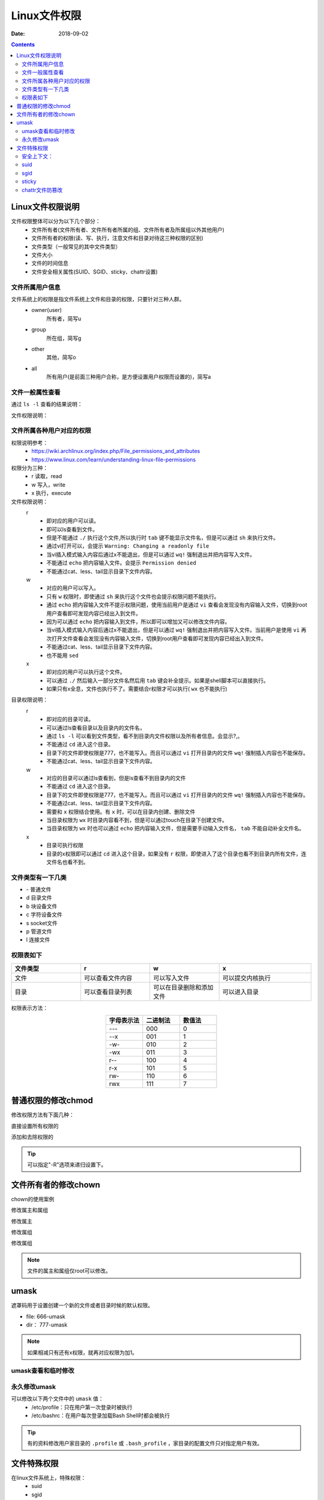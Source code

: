 .. _zzjlogin-linuxfileacl:

=======================================
Linux文件权限
=======================================

:Date: 2018-09-02

.. contents::

Linux文件权限说明
=======================================

文件权限整体可以分为以下几个部分：
    - 文件所有者(文件所有者、文件所有者所属的组、文件所有者及所属组以外其他用户)
    - 文件所有者的权限(读、写、执行，注意文件和目录对待这三种权限的区别)
    - 文件类型（一般常见的其中文件类型）
    - 文件大小
    - 文件的时间信息
    - 文件安全相关属性(SUID、SGID、sticky、chattr设置)
    

文件所属用户信息
---------------------------------------

文件系统上的权限是指文件系统上文件和目录的权限，只要针对三种人群。
    - owner(user)
        所有者，简写u
    - group
        所在组，简写g
    - other
        其他，简写o
    - all
        所有用户(是前面三种用户合称，是方便设置用户权限而设置的)，简写a


文件一般属性查看
---------------------------------------

通过 ``ls -l`` 查看的结果说明：

.. image:: /images/server/linux/linuxfilels.png
    :align: center
    :alt: zzjlogin's image loss

文件权限说明：

.. image:: /images/server/linux/linuxfileprivilege.png
    :align: center
    :alt: zzjlogin's image loss


文件所属各种用户对应的权限
---------------------------------------

权限说明参考：
    - https://wiki.archlinux.org/index.php/File_permissions_and_attributes
    - https://www.linux.com/learn/understanding-linux-file-permissions

权限分为三种：
    - r 读取，read
    - w 写入，write
    - x 执行，execute

文件权限说明：
    r
        - 即对应的用户可以读。
        - 即可以ls查看到文件。
        - 但是不能通过 ``./`` 执行这个文件,所以执行时 ``tab`` 键不能显示文件名，但是可以通过 ``sh`` 来执行文件。
        - 通过vi打开可以，会提示 ``Warning: Changing a readonly file``
        - 当vi插入模式输入内容后通过x不能退出，但是可以通过 ``wq!`` 强制退出并把内容写入文件。
        - 不能通过 ``echo`` 把内容输入文件。会提示 ``Permission denied``
        - 不能通过cat、less、tail显示目录下文件内容。
    
    w
        - 对应的用户可以写入。
        - 只有 ``w`` 权限时，即使通过 ``sh`` 来执行这个文件也会提示权限问题不能执行。
        - 通过 ``echo`` 把内容输入文件不提示权限问题，使用当前用户是通过 ``vi`` 查看会发现没有内容输入文件，切换到root用户查看即可发现内容已经出入到文件。
        - 因为可以通过 ``echo`` 把内容输入到文件，所以即可以增加又可以修改文件内容。
        - 当vi插入模式输入内容后通过x不能退出，但是可以通过 ``wq!`` 强制退出并把内容写入文件。当前用户是使用 ``vi`` 再次打开文件查看会发现没有内容输入文件，切换到root用户查看即可发现内容已经出入到文件。
        - 不能通过cat、less、tail显示目录下文件内容。
        - 也不能用 ``sed``
    x
        - 即对应的用户可以执行这个文件。
        - 可以通过 ``./`` 然后输入一部分文件名然后用 ``tab`` 键会补全提示。如果是shell脚本可以直接执行。
        - 如果只有x全息，文件也执行不了。需要结合r权限才可以执行( ``wx`` 也不能执行)



目录权限说明：
    r
        - 即对应的目录可读。
        - 可以通过ls查看目录以及目录内的文件名，
        - 通过 ``ls -l`` 可以看到文件类型，看不到目录内文件权限以及所有者信息。会显示?,。
        - 不能通过 ``cd`` 进入这个目录。
        - 目录下的文件即使权限是777，也不能写入。而且可以通过 ``vi`` 打开目录内的文件 ``wq!`` 强制插入内容也不能保存。
        - 不能通过cat、less、tail显示目录下文件内容。
    w
        - 对应的目录可以通过ls查看到，但是ls查看不到目录内的文件
        - 不能通过 ``cd`` 进入这个目录。
        - 目录下的文件即使权限是777，也不能写入。而且可以通过 ``vi`` 打开目录内的文件 ``wq!`` 强制插入内容也不能保存。
        - 不能通过cat、less、tail显示目录下文件内容。
        - 需要和 ``x`` 权限结合使用。有 ``x`` 时，可以在目录内创建、删除文件
        - 当目录权限为 ``wx`` 时目录内容看不到，但是可以通过touch在目录下创建文件。
        - 当目录权限为 ``wx`` 时也可以通过 ``echo`` 把内容输入文件，但是需要手动输入文件名， ``tab`` 不能自动补全文件名。
    x
        - 目录可执行权限
        - 目录的x权限即可以通过 ``cd`` 进入这个目录，如果没有 ``r`` 权限，即使进入了这个目录也看不到目录内所有文件，连文件名也看不到。


文件类型有一下几类
---------------------------------------

- \-            普通文件
- d             目录文件
- b             块设备文件
- c             字符设备文件
- s             socket文件
- p             管道文件
- l             连接文件

权限表如下
---------------------------------------

.. csv-table::
    :align: center
    :header: "文件类型","r","w","x"
    :widths: 30,30,30,40

    "文件","可以查看文件内容","可以写入文件","可以提交内核执行"
    "目录","可以查看目录列表","可以在目录删除和添加文件","可以进入目录"

权限表示方法： 

.. csv-table:: 
    :header: "字母表示法","二进制法","数值法"
    :widths: 30,30,30
    :align: center

    "---","000","0"
    "--x","001","1"
    "-w-","010","2"
    "-wx","011","3"
    "r--","100","4"
    "r-x","101","5"
    "rw-","110","6"
    "rwx","111","7"



普通权限的修改chmod
=======================================

修改权限方法有下面几种：

.. code-block:: bash
    :linenos:

直接设置所有权限的

.. code-block:: bash
    :linenos:

    chmod 644 file1
    chmod a=rwx,g=rw,o=--- file1

添加和去除权限的

.. code-block:: bash
    :linenos:

    chmod a+x file1
    chmod o-x file1

.. tip:: 可以指定"-R"选项来递归设置下。

文件所有者的修改chown
=======================================

chown的使用案例


修改属主和属组

.. code-block:: bash
    :linenos:

    chown mysql.mysql file.txt

修改属主

.. code-block:: bash
    :linenos:

    chown mysql file.txt

修改属组

.. code-block:: bash
    :linenos:

    chown .mysql file.txt 

修改属组

.. code-block:: bash
    :linenos:

    chgrp mysql file.txt

.. note:: 文件的属主和属组仅root可以修改。

umask
=======================================

遮罩码用于设置创建一个新的文件或者目录时候的默认权限。

- file: 666-umask
- dir： 777-umask

.. note:: 如果相减只有还有x权限，就再对应权限为加1。



umask查看和临时修改
---------------------------------------


.. code-block:: bash
    :linenos:

    [root@centos-155 ~]# umask
    0022
    [root@centos-155 ~]# umask 0002
    [root@centos-155 ~]# umask
    0002
    [root@centos-155 ~]# umask 0022
    [root@centos-155 ~]# umask
    0022


永久修改umask
---------------------------------------

可以修改以下两个文件中的 ``umask`` 值：
    - /etc/profile：只在用户第一次登录时被执行
    - /etc/bashrc：在用户每次登录加载Bash Shell时都会被执行

.. tip::
    有的资料修改用户家目录的 ``.profile`` 或 ``.bash_profile`` ，家目录的配置文件只对指定用户有效。

文件特殊权限
=======================================

在linux文件系统上，特殊权限：
    - suid
    - sgid
    - sticky
    - chattr命令设置的权限保护

安全上下文： 
--------------------------------------------------------------------

前提条件： 进程有属主和属组，文件有属主和属组。

1. 任何一个可执行程序文件能不能启动为进程，取决于发起者对程序文件是否有执行权限。
#. 启动为进程之后，其进程的属主为发起者，进程的属组为发起者所属组。
#. 进程访问文件时候的权限，取决于进程的发起者。
#. 进程的发起者同文件的属主，则应用文件的属主权限。
#. 进程的发起者同文件的属组，则应用文件的属组权限。
#. 应用文件其他位权限。

4 为 SUID ＝ u+s 
2 为 SGID ＝ g+s 
1 为 SBIT ＝ o+t

0: 不设置特殊权限
1: 只设置sticky
2: 只设置SGID
3: 只设置SGID和sticky
4: 只设置SUID
5: 只设置SUID和sticky
6: 只设置SUID和SGID
7: 设置3种权限


suid 
--------------------------------------------------------------------

SUID
    即Set User ID
setuid
    - 只对文件有效
    - 设置这个标志的文件一般二进制执行文件。
    - 设置这个标志的特点：任何用户执行这个文件时都具有文件所有者权限。一般passwd即设置了setuid
    - 设置setuid的标志是在文件所有者权限的标识 ``rwx`` 会显示为 ``rws``
    - 一般如有原有文件设置了所有者的 ``x`` 权限这时候设置setuid后会显示小 ``s`` ，如果原来没有设置 ``x`` ，则会显示大写 ``S`` ，这是提示没有执行权限。
    - 如果特殊权限位置上变成了大写的了(S/T)，那么，就说明，这里的权限已经不起作用了。


1. 任何一个可执行程序文件能不能启动为进程，取决于发起者对程序文件是否拥有执行权限。
#. 启动为进程之后，其进程的属主为原有程序文件的属主

示例
    如果一个程序文件passwd,属主root,属组root，且属主、
    属组和其他人都有执行权限，且还有suid权限，那么 ``zzj`` 用户来执行这个命令的时候，对zzj来说
    有执行权限，但是passwd这个进程起来的时候，进程的属主是root,而不是zzj。

权限设定和查看 

.. code-block:: bash
    :linenos:

    [root@centos-155 bin]# cd /usr/bin                      # 进入bin目录
    [root@centos-155 bin]# ls -l vim                        # 查看默认权限信息
    -rwxr-xr-x. 1 root root 2289640 Aug  2  2017 vim
    [root@centos-155 bin]# chmod u+s vim                    # 添加suid
    [root@centos-155 bin]# ls -l vim                        # 查看
    -rwsr-xr-x. 1 root root 2289640 Aug  2  2017 vim
    [root@centos-155 bin]# chmod a-x vim                    # 去除执行权限
    [root@centos-155 bin]# ls -l vim                        # 查看
    -rwSr--r--. 1 root root 2289640 Aug  2  2017 vim
    [root@centos-155 bin]# chmod a+x vim                    # 恢复执行权限
    [root@centos-155 bin]# chmod u-s vim                    # 去除suid权限
    [root@centos-155 bin]# ls -l vim                        # 查看
    -rwxr-xr-x. 1 root root 2289640 Aug  2  2017 vim

通过上面的实验，可以看出来原有属主有执行权限的时候添加suid对应执行权限位为s,如果
原有属主没有执行权限的时候，添加suid对应的执行权限为S。

.. warning:: suid设置有风险，普通用户可以通过suid权限临时使用属主身份修改重要文件。慎用！

sgid
--------------------------------------------------------------------

SGID
    即Set Group ID
setgid
    - 只对目录有效
    - 当s这个标志出现在文件所有者的x权限上时，则就被称为SUID。那么把这个s放到文件的所属用户组x位置上的话，就是SGID
    - SGID对二进制程序有用
    - 只是SGID是获得该程序所属用户组的权限。如果用户在此目录下具有w权限的话，若使用者在此目录下建立新文件，则新文件的群组与此目录的群组相同。

默认情况下，用户创建文件时候，其属组为此用户所属的基本组。 

一旦目录设置了sgid，则对此目录有写权限的用户在此目录创建的文件所属的组为此目录的属组。

权限的设定

.. code-block:: bash
    :linenos:

    chmod g+s dir 
    chmod g-s dir

.. note:: 这个权限在团队开发中非常有用的， 一个目录，你创建的文件团队其他人没法访问是不是很尴尬。

sticky
--------------------------------------------------------------------

Sticky Bit
    这个就是针对other来设置的了，和上面两个一样，只是功能不同而已。
作用
    当用户在该目录下建立文件或目录时，仅有自己与 root才有权力删除。

sticky
    - 只对文件有效
    - 最具有代表的就是/tmp目录，任何人都可以在/tmp内增加、修改文件（因为权限全是rwx），但仅有该文件/目录建立者与 root能够删除自己的目录或文件。
    - 这个SBIT对文件不起作用。

对于一个多人可写的目录，如果设置了sticky,则每个用户仅能删除自己创建的文件。

权限的设定

.. code-block:: bash
    :linenos:

    chmod o+t dir 
    chmod o-t dir 

.. note:: 这个权限在团队开发中是非常有用的，防止恶意删除别人的文件。

chattr文件防篡改
--------------------------------------------------------------------

chattr是结合了sticky，并扩充了这个角色的功能。

通过 ``chattr`` 命令锁定/解除文件锁定。通过 ``lsattr`` 命令查看文件是否锁定

.. hint:: chattr命令不能保护/、/dev、/tmp、/var目录

整理下chattr命令的用法：

::

    chattr [-RVf] [-+=AacDdeijsSu] [-v version] files...
    
    最关键的是[-+=AacDdeijsSu]这部分，它是用来控制文件的属性。与chmod这个命令相比，chmod只是改变文件的读写、执行权限，更底层的属性控制是由chattr来改变的。

    各参数选项中常用到的是a和i。a选项强制只可添加不可删除，多用于日志系统的安全设定。而i是更为严格的安全设定，只有superuser (root) 或具有CAP_LINUX_IMMUTABLE处理能力（标识）的进程能够施加该选项。

    +    在原有参数设定基础上，追加参数。
    -    在原有参数设定基础上，移除参数。
    =    更新为指定参数设定。
    A    文件或目录的atime(accesstime)不可被修改(modified),可以有效预防例如手提电脑磁盘I/O错误的发生。【可以重命名，可以删除，不可修改】
    a    即append，设定该参数后，只能向文件中添加数据，而不能删除内容和文件也不能修改文件名称，多用于服务器日志文件安全，只有root才能设定这个属性。【只能用>>重定向来追加内容】
    c    即compresse，设定文件是否经压缩后再存储。读取时需要经过自动解压操作。
    D    常见为目录属性，任何改变将同步到磁盘，相当于mount命令中的dirsync选项同步目录；检查压缩文件中的错误的功能。
    d    即nodump，设定文件不能成为dump程序的备份目标。
    e     (extent format)表示该文件使用ext文件系统存储，可以发现linux下几乎所有文件都有e这个隐藏属性。而且chattr-e这个命令是无法执行成功的，因为在manchattr中已经有了说明。
    i    (immutable)设定文件不能被删除、改名、设定链接关系，同时不能写入或新增内容。i参数对于文件系统的安全设置有很大帮助。
    j    即journal，设定此参数使得当通过mount参数data=ordered或者data=writeback挂载的文件系统，文件在写入时会先被记录(在journal中)。如果filesystem被设定参数为data=journal，则该参数自动失效。
    s    保密性地删除文件或目录，即硬盘空间被全部收回。
    S    (synchronous)硬盘I/O同步选项，功能类似sync，一旦应用程序对这个文件执行了写操作，使系统立刻把修改的结果写到磁盘。
    u    与s相反，当设定为u时，数据内容其实还存在磁盘中，可以用于undeletion。当一个应用程序请求删除这个文件，系统会保留其数据块以便以后能够恢复删除这个文件，用来防止意外删除文件或目录。
    
    隐藏属性:

    T    将被视为目录结构的顶极目录，这是为了Orlov块的分配
    t    它和其他文件合并时，该文件的末尾不会有部分块碎片(为支持尾部合并的文件系统使用)。
    X    用来标记一个能直接访问的裸内容压缩文件。目前它还不能使用chattr来设置或者重置，可以使用lsattr命令来显示。
    Z    用来标记一个脏的压缩文件。目前它还不能使用chattr来设置或者重置，可以使用lsattr命令来显示。
    
    其他:

    -R    递归处理，将指定目录下的所有文件及子目录一并处理。
    -V    显示指令执行过程。
    -f    显示错误信息。
    -v    <版本编号>设置文件或目录版本。

1. 可追加不可做其他修改和删除

    说明：
        设置+a参数以后可以用重定向“>>”向文件追加内容，不可删除和重命名，也不能用vi编辑，不可以用mv命令转移文件位置，可以用cp命令复制，但是不能复制+a属性。
        去掉a属性方法：把参数+a改为参数-a
    
    实例：

.. code-block:: bash
    :linenos:

    [root@CaseServer ~]# ll
    total 4
    -rw-r--r-- 1 root root 23 Nov 25 17:27 test.txt
    [root@CaseServer ~]# lsattr 
    -------------e-- ./test.txt
    [root@CaseServer ~]# chattr +a test.txt
    [root@CaseServer ~]# lsattr 
    -----a-------e-- ./test.txt
    [root@CaseServer ~]# ll
    total 4
    -rw-r--r-- 1 root root 23 Nov 25 17:27 test.txt
    [root@CaseServer ~]# rm -rf test.txt
    rm: cannot remove ‘test.txt’: Operation not permitted

2. 不可更改不可删除锁定

    说明：
        设置+i参数以后文件不能修改和追加，也不能删除和重命名。
    
    实例：

.. code-block:: bash
    :linenos:

    [root@CaseServer ~]# ll
    total 4
    -rw-r--r-- 1 root root 23 Nov 25 17:27 test.txt
    [root@CaseServer ~]# lsattr 
    -------------e-- ./test.txt
    [root@CaseServer ~]# chattr +i test.txt
    [root@CaseServer ~]# lsattr 
    ----i--------e-- ./test.txt
    [root@CaseServer ~]# echo "test" >> test.txt
    -bash: test.txt: Permission denied
    [root@CaseServer ~]# mv test.txt abc.txt
    mv: cannot move ‘test.txt’ to ‘abc.txt’: Operation not permitted
    [root@CaseServer ~]# chattr -i test.txt 
    [root@CaseServer ~]# lsattr 
    -------------e-- ./test.txt
